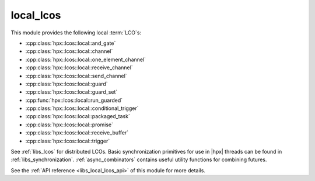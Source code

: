 ..
    Copyright (c) 2019 The STE||AR-Group

    SPDX-License-Identifier: BSL-1.0
    Distributed under the Boost Software License, Version 1.0. (See accompanying
    file LICENSE_1_0.txt or copy at http://www.boost.org/LICENSE_1_0.txt)

.. _libs_local_lcos:

==========
local_lcos
==========

This module provides the following local :term:`LCO`\ s:

* :cpp:class:`hpx::lcos::local::and_gate`
* :cpp:class:`hpx::lcos::local::channel`
* :cpp:class:`hpx::lcos::local::one_element_channel`
* :cpp:class:`hpx::lcos::local::receive_channel`
* :cpp:class:`hpx::lcos::local::send_channel`
* :cpp:class:`hpx::lcos::local::guard`
* :cpp:class:`hpx::lcos::local::guard_set`
* :cpp:func:`hpx::lcos::local::run_guarded`
* :cpp:class:`hpx::lcos::local::conditional_trigger`
* :cpp:class:`hpx::lcos::local::packaged_task`
* :cpp:class:`hpx::lcos::local::promise`
* :cpp:class:`hpx::lcos::local::receive_buffer`
* :cpp:class:`hpx::lcos::local::trigger`

See :ref:`libs_lcos` for distributed LCOs. Basic synchronization primitives for
use in |hpx| threads can be found in :ref:`libs_synchronization`.
:ref:`async_combinators` contains useful utility functions for combining
futures.

See the :ref:`API reference <libs_local_lcos_api>` of this module for more
details.

